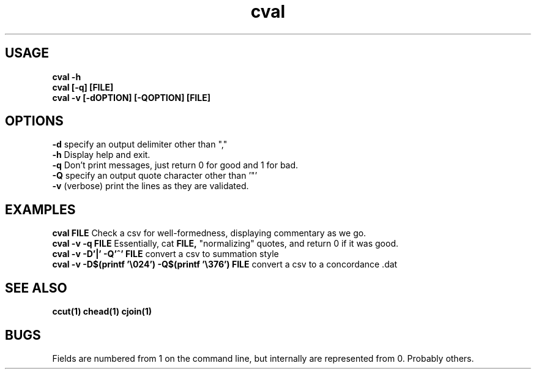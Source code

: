 .TH cval 1 cval\-0.0.1
.SH USAGE
.B cval \-h
.br
.B cval [\-q] [FILE]
.br
.B cval \-v [\-dOPTION] [\-QOPTION] [FILE]
.SH OPTIONS
.B \-d
specify an output delimiter other than ","
.br
.B \-h
Display help and exit.
.br
.B \-q
Don't print messages,
just return 0 for good and 1 for bad.
.br
.B \-Q
specify an output quote character other than '"'
.br
.B \-v
(verbose) print the lines as they are validated.
.br
.SH EXAMPLES
.B cval FILE 
Check a csv for well\-formedness,
displaying commentary as we go.
.br
.B cval \-v \-q FILE 
Essentially,
cat 
.B FILE,
"normalizing" quotes,
and return 0 if it was good.
.br
.B cval \-v \-D'|' \-Q'^' FILE
convert a csv to summation style
.br
.B cval \-v \-D$(printf '\\\\024') \-Q$(printf '\\\\376') FILE
convert a csv to a concordance .dat 
.SH SEE ALSO
.B ccut(1) chead(1) cjoin(1)
.SH BUGS
Fields are numbered from 1 on the command line,
but internally
are represented from 0.
Probably others.
